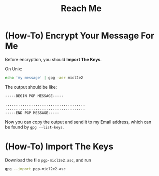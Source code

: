 #+TITLE: Reach Me
#+OPTIONS: toc

* (How-To) Encrypt Your Message For Me

Before encryption, you should **Import The Keys**.

On Unix:

#+begin_src bash
  echo 'my message' | gpg -aer micl2e2
#+end_src

The output should be like:
#+begin_src
-----BEGIN PGP MESSAGE-----

.....................................
.....................................
-----END PGP MESSAGE-----
#+end_src

Now you can copy the output and send it to my Email address, which
can be found by =gpg --list-keys=.

* (How-To) Import The Keys

Download the file =pgp-micl2e2.asc=, and run
#+begin_src bash
  gpg --import pgp-micl2e2.asc
#+end_src

